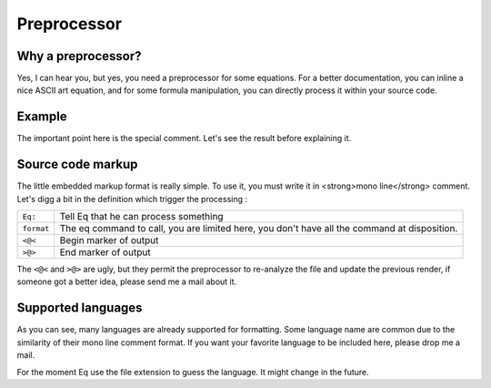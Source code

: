 ============
Preprocessor
============


Why a preprocessor?
===================
Yes, I can hear you, but yes, you need a preprocessor for 
some equations. For a better documentation, you can inline
a nice ASCII art equation, and for some formula manipulation,
you can directly process it within your source code.

Example
=======
.. command-output:: cat ../tests/preprocess/formattest.c

The important point here is the special comment. Let's see
the result before explaining it.

.. command-output:: eq preprocess -o temp.c -f ../tests/preprocess/formattest.c
.. command-output:: cat temp.c

Source code markup
==================
The little embedded markup format is really simple. To use it, you
must write it in <strong>mono line</strong> comment. Let's digg a bit
in the definition which trigger the processing :

========== ============================================================================================
``Eq:``    Tell Eq that he can process something
``format`` The eq command to call, you are limited here, you don't have all the command at disposition.
``<@<``    Begin marker of output
``>@>``    End marker of output
========== ============================================================================================

The ``<@<`` and ``>@>`` are ugly, but
they permit the preprocessor to re-analyze the file and update
the previous render, if someone got a better idea, please send
me a mail about it.

Supported languages
===================

.. command-output:: eq show --languages

As you can see, many languages are already supported for formatting.
Some language name are common due to the similarity of their mono line
comment format. If you want your favorite language to be included here,
please drop me a mail.

For the moment Eq use the file extension to guess the language. It
might change in the future.
